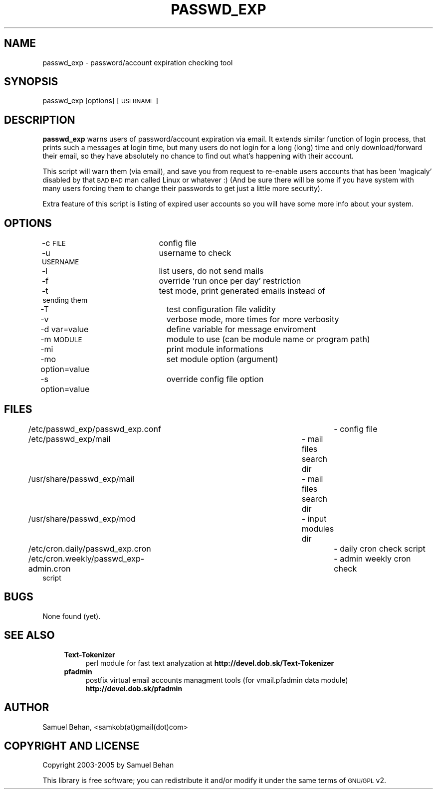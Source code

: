 .\" Automatically generated by Pod::Man v1.37, Pod::Parser v1.3
.\"
.\" Standard preamble:
.\" ========================================================================
.de Sh \" Subsection heading
.br
.if t .Sp
.ne 5
.PP
\fB\\$1\fR
.PP
..
.de Sp \" Vertical space (when we can't use .PP)
.if t .sp .5v
.if n .sp
..
.de Vb \" Begin verbatim text
.ft CW
.nf
.ne \\$1
..
.de Ve \" End verbatim text
.ft R
.fi
..
.\" Set up some character translations and predefined strings.  \*(-- will
.\" give an unbreakable dash, \*(PI will give pi, \*(L" will give a left
.\" double quote, and \*(R" will give a right double quote.  | will give a
.\" real vertical bar.  \*(C+ will give a nicer C++.  Capital omega is used to
.\" do unbreakable dashes and therefore won't be available.  \*(C` and \*(C'
.\" expand to `' in nroff, nothing in troff, for use with C<>.
.tr \(*W-|\(bv\*(Tr
.ds C+ C\v'-.1v'\h'-1p'\s-2+\h'-1p'+\s0\v'.1v'\h'-1p'
.ie n \{\
.    ds -- \(*W-
.    ds PI pi
.    if (\n(.H=4u)&(1m=24u) .ds -- \(*W\h'-12u'\(*W\h'-12u'-\" diablo 10 pitch
.    if (\n(.H=4u)&(1m=20u) .ds -- \(*W\h'-12u'\(*W\h'-8u'-\"  diablo 12 pitch
.    ds L" ""
.    ds R" ""
.    ds C` ""
.    ds C' ""
'br\}
.el\{\
.    ds -- \|\(em\|
.    ds PI \(*p
.    ds L" ``
.    ds R" ''
'br\}
.\"
.\" If the F register is turned on, we'll generate index entries on stderr for
.\" titles (.TH), headers (.SH), subsections (.Sh), items (.Ip), and index
.\" entries marked with X<> in POD.  Of course, you'll have to process the
.\" output yourself in some meaningful fashion.
.if \nF \{\
.    de IX
.    tm Index:\\$1\t\\n%\t"\\$2"
..
.    nr % 0
.    rr F
.\}
.\"
.\" For nroff, turn off justification.  Always turn off hyphenation; it makes
.\" way too many mistakes in technical documents.
.hy 0
.if n .na
.\"
.\" Accent mark definitions (@(#)ms.acc 1.5 88/02/08 SMI; from UCB 4.2).
.\" Fear.  Run.  Save yourself.  No user-serviceable parts.
.    \" fudge factors for nroff and troff
.if n \{\
.    ds #H 0
.    ds #V .8m
.    ds #F .3m
.    ds #[ \f1
.    ds #] \fP
.\}
.if t \{\
.    ds #H ((1u-(\\\\n(.fu%2u))*.13m)
.    ds #V .6m
.    ds #F 0
.    ds #[ \&
.    ds #] \&
.\}
.    \" simple accents for nroff and troff
.if n \{\
.    ds ' \&
.    ds ` \&
.    ds ^ \&
.    ds , \&
.    ds ~ ~
.    ds /
.\}
.if t \{\
.    ds ' \\k:\h'-(\\n(.wu*8/10-\*(#H)'\'\h"|\\n:u"
.    ds ` \\k:\h'-(\\n(.wu*8/10-\*(#H)'\`\h'|\\n:u'
.    ds ^ \\k:\h'-(\\n(.wu*10/11-\*(#H)'^\h'|\\n:u'
.    ds , \\k:\h'-(\\n(.wu*8/10)',\h'|\\n:u'
.    ds ~ \\k:\h'-(\\n(.wu-\*(#H-.1m)'~\h'|\\n:u'
.    ds / \\k:\h'-(\\n(.wu*8/10-\*(#H)'\z\(sl\h'|\\n:u'
.\}
.    \" troff and (daisy-wheel) nroff accents
.ds : \\k:\h'-(\\n(.wu*8/10-\*(#H+.1m+\*(#F)'\v'-\*(#V'\z.\h'.2m+\*(#F'.\h'|\\n:u'\v'\*(#V'
.ds 8 \h'\*(#H'\(*b\h'-\*(#H'
.ds o \\k:\h'-(\\n(.wu+\w'\(de'u-\*(#H)/2u'\v'-.3n'\*(#[\z\(de\v'.3n'\h'|\\n:u'\*(#]
.ds d- \h'\*(#H'\(pd\h'-\w'~'u'\v'-.25m'\f2\(hy\fP\v'.25m'\h'-\*(#H'
.ds D- D\\k:\h'-\w'D'u'\v'-.11m'\z\(hy\v'.11m'\h'|\\n:u'
.ds th \*(#[\v'.3m'\s+1I\s-1\v'-.3m'\h'-(\w'I'u*2/3)'\s-1o\s+1\*(#]
.ds Th \*(#[\s+2I\s-2\h'-\w'I'u*3/5'\v'-.3m'o\v'.3m'\*(#]
.ds ae a\h'-(\w'a'u*4/10)'e
.ds Ae A\h'-(\w'A'u*4/10)'E
.    \" corrections for vroff
.if v .ds ~ \\k:\h'-(\\n(.wu*9/10-\*(#H)'\s-2\u~\d\s+2\h'|\\n:u'
.if v .ds ^ \\k:\h'-(\\n(.wu*10/11-\*(#H)'\v'-.4m'^\v'.4m'\h'|\\n:u'
.    \" for low resolution devices (crt and lpr)
.if \n(.H>23 .if \n(.V>19 \
\{\
.    ds : e
.    ds 8 ss
.    ds o a
.    ds d- d\h'-1'\(ga
.    ds D- D\h'-1'\(hy
.    ds th \o'bp'
.    ds Th \o'LP'
.    ds ae ae
.    ds Ae AE
.\}
.rm #[ #] #H #V #F C
.\" ========================================================================
.\"
.IX Title "PASSWD_EXP 1"
.TH PASSWD_EXP 1 "2005-09-11" "perl v5.8.7" "User Contributed Perl Documentation"
.SH "NAME"
passwd_exp \- password/account expiration checking tool
.SH "SYNOPSIS"
.IX Header "SYNOPSIS"
passwd_exp [options] [\s-1USERNAME\s0]
.SH "DESCRIPTION"
.IX Header "DESCRIPTION"
\&\fBpasswd_exp\fR warns users of password/account expiration via email. It extends similar function of login process, 
that prints such a messages at login time, but many users do not login for a long (long) time and only 
download/forward their email, so they have absolutely no chance to find out what's happening with their account.
.PP
This script will warn them (via email), and save you from request to re-enable users accounts that has 
been 'magicaly' disabled by that \s-1BAD\s0 \s-1BAD\s0 man called Linux or whatever :) (And be sure there will be some if you have 
system with many users forcing them to change their passwords to get just a little more security).
.PP
Extra feature of this script is listing of expired user accounts so you will have some more info about your system.
.SH "OPTIONS"
.IX Header "OPTIONS"
.IP "\-c \s-1FILE\s0			config file" 4
.IX Item "-c FILE			config file"
.PD 0
.IP "\-u \s-1USERNAME\s0		username to check" 4
.IX Item "-u USERNAME		username to check"
.IP "\-l				list users, do not send mails" 4
.IX Item "-l				list users, do not send mails"
.IP "\-f				override `run once per day' restriction" 4
.IX Item "-f				override `run once per day' restriction"
.IP "\-t				test mode, print generated emails instead of sending them" 4
.IX Item "-t				test mode, print generated emails instead of sending them"
.IP "\-T				test configuration file validity" 4
.IX Item "-T				test configuration file validity"
.IP "\-v				verbose mode, more times for more verbosity" 4
.IX Item "-v				verbose mode, more times for more verbosity"
.IP "\-d var=value		define variable for message enviroment" 4
.IX Item "-d var=value		define variable for message enviroment"
.IP "\-m \s-1MODULE\s0			module to use (can be module name or program path)" 4
.IX Item "-m MODULE			module to use (can be module name or program path)"
.IP "\-mi				print module informations" 4
.IX Item "-mi				print module informations"
.IP "\-mo option=value	set module option (argument)" 4
.IX Item "-mo option=value	set module option (argument)"
.IP "\-s  option=value	override config file option" 4
.IX Item "-s  option=value	override config file option"
.PD
.SH "FILES"
.IX Header "FILES"
.IP "/etc/passwd_exp/passwd_exp.conf			\- config file" 4
.IX Item "/etc/passwd_exp/passwd_exp.conf			- config file"
.PD 0
.IP "/etc/passwd_exp/mail				\- mail files search dir" 4
.IX Item "/etc/passwd_exp/mail				- mail files search dir"
.IP "/usr/share/passwd_exp/mail			\- mail files search dir" 4
.IX Item "/usr/share/passwd_exp/mail			- mail files search dir"
.IP "/usr/share/passwd_exp/mod			\- input modules dir" 4
.IX Item "/usr/share/passwd_exp/mod			- input modules dir"
.IP "/etc/cron.daily/passwd_exp.cron			\- daily cron check script" 4
.IX Item "/etc/cron.daily/passwd_exp.cron			- daily cron check script"
.IP "/etc/cron.weekly/passwd_exp\-admin.cron		\- admin weekly cron check script" 4
.IX Item "/etc/cron.weekly/passwd_exp-admin.cron		- admin weekly cron check script"
.PD
.SH "BUGS"
.IX Header "BUGS"
None found (yet).
.SH "SEE ALSO"
.IX Header "SEE ALSO"
.RS 4
.IP "\fBText-Tokenizer\fR" 4
.IX Item "Text-Tokenizer"
perl module for fast text analyzation at \fBhttp://devel.dob.sk/Text\-Tokenizer\fR
.IP "\fBpfadmin\fR" 4
.IX Item "pfadmin"
postfix virtual email accounts managment tools (for vmail.pfadmin data module)
\&\fBhttp://devel.dob.sk/pfadmin\fR
.RE
.RS 4
.SH "AUTHOR"
.IX Header "AUTHOR"
Samuel Behan, <samkob(at)gmail(dot)com>
.SH "COPYRIGHT AND LICENSE"
.IX Header "COPYRIGHT AND LICENSE"
Copyright 2003\-2005 by Samuel Behan
.Sp
This library is free software; you can redistribute it and/or modify
it under the same terms of \s-1GNU/GPL\s0 v2. 
